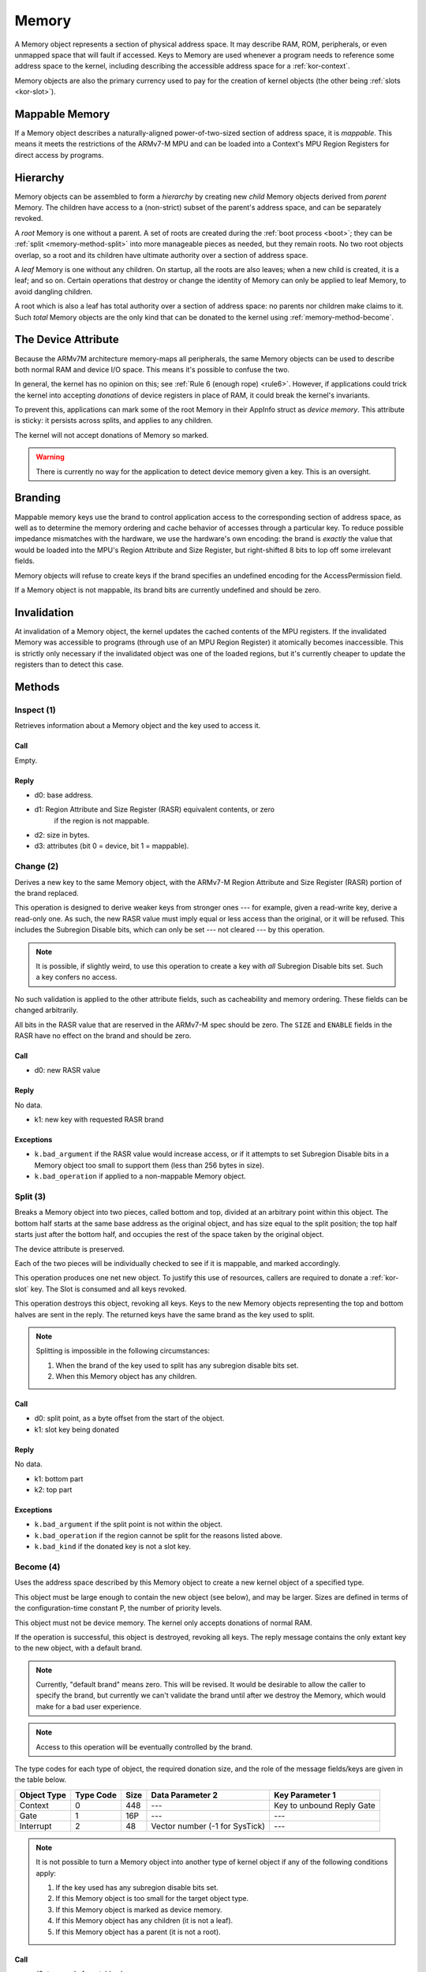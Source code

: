 .. _kor-memory:

Memory
======

A Memory object represents a section of physical address space.  It may
describe RAM, ROM, peripherals, or even unmapped space that will fault if
accessed.  Keys to Memory are used whenever a program needs to reference some
address space to the kernel, including describing the accessible address space
for a :ref:`kor-context`.

Memory objects are also the primary currency used to pay for the creation of
kernel objects (the other being :ref:`slots <kor-slot>`).


Mappable Memory
---------------

If a Memory object describes a naturally-aligned power-of-two-sized section of
address space, it is *mappable*.  This means it meets the restrictions of the
ARMv7-M MPU and can be loaded into a Context's MPU Region Registers for direct
access by programs.


Hierarchy
---------

Memory objects can be assembled to form a *hierarchy* by creating new *child*
Memory objects derived from *parent* Memory.  The children have access to a
(non-strict) subset of the parent's address space, and can be separately
revoked.

A *root* Memory is one without a parent.  A set of roots are created during the
:ref:`boot process <boot>`; they can be :ref:`split <memory-method-split>` into
more manageable pieces as needed, but they remain roots.  No two root objects
overlap, so a root and its children have ultimate authority over a section of
address space.

A *leaf* Memory is one without any children.  On startup, all the roots are
also leaves; when a new child is created, it is a leaf; and so on.  Certain
operations that destroy or change the identity of Memory can only be applied to
leaf Memory, to avoid dangling children.

A root which is also a leaf has total authority over a section of address
space: no parents nor children make claims to it.  Such *total* Memory objects
are the only kind that can be donated to the kernel using
:ref:`memory-method-become`.


The Device Attribute
--------------------

Because the ARMv7M architecture memory-maps all peripherals, the same Memory
objects can be used to describe both normal RAM and device I/O space.  This
means it's possible to confuse the two.

In general, the kernel has no opinion on this; see :ref:`Rule 6 (enough rope)
<rule6>`.  However, if applications could trick the kernel into accepting
*donations* of device registers in place of RAM, it could break the kernel's
invariants.

To prevent this, applications can mark some of the root Memory in their AppInfo
struct as *device memory*.  This attribute is sticky: it persists across
splits, and applies to any children.

The kernel will not accept donations of Memory so marked.

.. warning:: There is currently no way for the application to detect device
  memory given a key.  This is an oversight.


Branding
--------

Mappable memory keys use the brand to control application access to the
corresponding section of address space, as well as to determine the memory
ordering and cache behavior of accesses through a particular key.  To reduce
possible impedance mismatches with the hardware, we use the hardware's own
encoding: the brand is *exactly* the value that would be loaded into the MPU's
Region Attribute and Size Register, but right-shifted 8 bits to lop off some
irrelevant fields.

Memory objects will refuse to create keys if the brand specifies an undefined
encoding for the AccessPermission field.

If a Memory object is not mappable, its brand bits are currently undefined and
should be zero.


Invalidation
------------

At invalidation of a Memory object, the kernel updates the cached contents of
the MPU registers.  If the invalidated Memory was accessible to programs
(through use of an MPU Region Register) it atomically becomes inaccessible.
This is strictly only necessary if the invalidated object was one of the loaded
regions, but it's currently cheaper to update the registers than to detect this
case.


Methods
-------

.. _memory-method-inspect:

Inspect (1)
^^^^^^^^^^^

Retrieves information about a Memory object and the key used to access it.

Call
####

Empty.

Reply
#####

- d0: base address.
- d1: Region Attribute and Size Register (RASR) equivalent contents, or zero
      if the region is not mappable.
- d2: size in bytes.
- d3: attributes (bit 0 = device, bit 1 = mappable).


.. _memory-method-change:

Change (2)
^^^^^^^^^^

Derives a new key to the same Memory object, with the ARMv7-M Region Attribute
and Size Register (RASR) portion of the brand replaced.

This operation is designed to derive weaker keys from stronger ones --- for
example, given a read-write key, derive a read-only one.  As such, the new RASR
value must imply equal or less access than the original, or it will be refused.
This includes the Subregion Disable bits, which can only be set --- not cleared
--- by this operation.

.. note:: It is possible, if slightly weird, to use this operation to create a
  key with *all* Subregion Disable bits set.  Such a key confers no access.

No such validation is applied to the other attribute fields, such as
cacheability and memory ordering.  These fields can be changed arbitrarily.

All bits in the RASR value that are reserved in the ARMv7-M spec should be zero.
The ``SIZE`` and ``ENABLE`` fields in the RASR have no effect on the brand and
should be zero.

Call
####

- d0: new RASR value

Reply
#####

No data.

- k1: new key with requested RASR brand

Exceptions
##########

- ``k.bad_argument`` if the RASR value would increase access, or if it attempts
  to set Subregion Disable bits in a Memory object too small to support them
  (less than 256 bytes in size).
- ``k.bad_operation`` if applied to a non-mappable Memory object.


.. _memory-method-split:

Split (3)
^^^^^^^^^

Breaks a Memory object into two pieces, called bottom and top, divided at an
arbitrary point within this object.  The bottom half starts at the same base
address as the original object, and has size equal to the split position; the
top half starts just after the bottom half, and occupies the rest of the space
taken by the original object.

The device attribute is preserved.

Each of the two pieces will be individually checked to see if it is mappable,
and marked accordingly.

This operation produces one net new object.  To justify this use of resources,
callers are required to donate a :ref:`kor-slot` key.  The Slot is consumed and
all keys revoked.

This operation destroys this object, revoking all keys.  Keys to the new Memory
objects representing the top and bottom halves are sent in the reply.  The
returned keys have the same brand as the key used to split.

.. note::
  Splitting is impossible in the following circumstances:

  1. When the brand of the key used to split has any subregion disable bits set.

  2. When this Memory object has any children.

Call
####

- d0: split point, as a byte offset from the start of the object.
- k1: slot key being donated

Reply
#####

No data.

- k1: bottom part
- k2: top part

Exceptions
##########

- ``k.bad_argument`` if the split point is not within the object.
- ``k.bad_operation`` if the region cannot be split for the reasons listed
  above.
- ``k.bad_kind`` if the donated key is not a slot key.


.. _memory-method-become:

Become (4)
^^^^^^^^^^

Uses the address space described by this Memory object to create a new kernel
object of a specified type.

This object must be large enough to contain the new object (see below), and may
be larger.  Sizes are defined in terms of the configuration-time constant P,
the number of priority levels.

This object must not be device memory.  The kernel only accepts donations of
normal RAM.

If the operation is successful, this object is destroyed, revoking all keys.
The reply message contains the only extant key to the new object, with a default
brand.

.. note:: Currently, "default brand" means zero.  This will be revised.  It
  would be desirable to allow the caller to specify the brand, but currently we
  can't validate the brand until after we destroy the Memory, which would make
  for a bad user experience.

.. note:: Access to this operation will be eventually controlled by the brand.

The type codes for each type of object, the required donation size, and the role
of the message fields/keys are given in the table below.

.. list-table::
  :header-rows: 1

  * - Object Type
    - Type Code
    - Size
    - Data Parameter 2
    - Key Parameter 1
  * - Context
    - 0
    - 448
    - ---
    - Key to unbound Reply Gate
  * - Gate
    - 1
    - 16P
    - ---
    - ---
  * - Interrupt
    - 2
    - 48
    - Vector number (-1 for SysTick)
    - ---

.. note:: It is not possible to turn a Memory object into another type of
  kernel object if any of the following conditions apply:

  1. If the key used has any subregion disable bits set.

  2. If this Memory object is too small for the target object type.

  3. If this Memory object is marked as device memory.

  4. If this Memory object has any children (it is not a leaf).

  5. If this Memory object has a parent (it is not a root).

Call
####

- d0: type code from table above
- d1: type-specific argument

Reply
#####

No data.

- k1: new key

Exceptions
##########

- ``k.bad_argument`` if the object type code is unrecognized.
- ``k.bad_operation`` if this object is not suitable for use with Become, for
  any of the reasons listed above.


.. _memory-method-peek:

Peek (5)
^^^^^^^^

Reads a word of data from the address space corresponding to this Memory object.
For the purposes of this operation, the address space is represented as an array
of words, with the first word at offset zero.

This allows a Memory object to be used without knowing its physical address, and
without having to load it into a Context's MPU Region Register.

The key used must confer read access.

.. warning:: Currently, the operation is performed without regard for the
  ordering and cache behaviors specified by the key.  This is not deliberate.

Call
####

- d0: offset

Reply
#####

- d0: word of data

Exceptions
##########

- ``k.bad_argument`` if the offset is out of range.
- ``k.bad_operation`` if the key used does not confer read access.

.. _memory-method-poke:

Poke (6)
^^^^^^^^

Writes a word of data into the address space corresponding to this Memory
object.  For the purposes of this operation, the address space is represented as
an array of words, with the first word at offset zero.

This allows a Memory object to be used without knowing its physical address, and
without having to load it into a Context's MPU Region Register.

The key used must confer write access.

.. warning:: Currently, the operation is performed without regard for the
  ordering and cache behaviors specified by the key.  This is not deliberate.

Call
####

- d0: offset
- d1: word of data

Reply
#####

No data.

Exceptions
##########

- ``k.bad_argument`` if the offset is out of range.
- ``k.bad_operation`` if the key used does not confer write access.


Make Child (7)
^^^^^^^^^^^^^^

Makes a new child Memory object, with this object as its parent.

The child can describe any subset of this object's address space.  It will
inherit any device attribute, will be checked for mappability, and the initial
child key inherits the access permissions from the key used to invoke this
method.

As this creates a net new object, a :ref:`slot key <kor-slot>` donation is
required.

Call
####

- d0: base address of child.
- d1: size of child, in bytes.
- k1: slot key to donate.

Reply
#####

No data.

- k1: key to child object.

Exceptions
##########

- ``k.bad_operation`` if the key used to invoke this object has subregion
  disable bits set.
- ``k.bad_argument`` if the given base/size is outside the parent's address
  space.
- ``k.bad_kind`` if the alleged slot key is not, in fact, a slot key.
